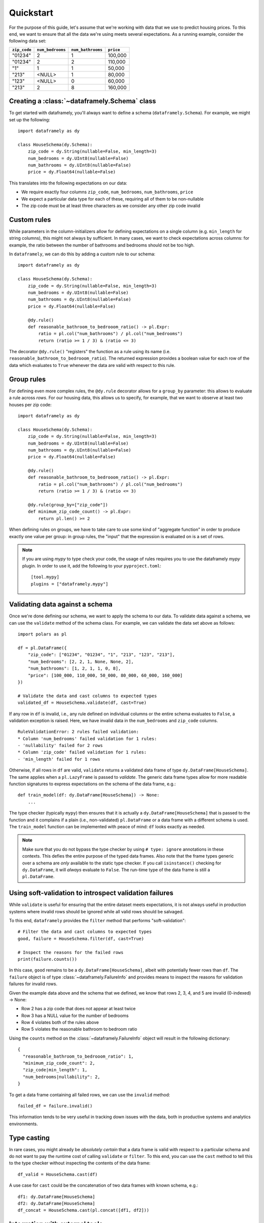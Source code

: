 Quickstart
==========

For the purpose of this guide, let's assume that we're working with data that we use to predict housing prices.
To this end, we want to ensure that all the data we're using meets several expectations.
As a running example, consider the following data set:

.. list-table::
    :header-rows: 1

    * - ``zip_code``
      - ``num_bedrooms``
      - ``num_bathrooms``
      - ``price``
    * - "01234"
      - 2
      - 1
      - 100,000
    * - "01234"
      - 2
      - 2
      - 110,000
    * - "1"
      - 1
      - 1
      - 50,000
    * - "213"
      - <NULL>
      - 1
      - 80,000
    * - "123"
      - <NULL>
      - 0
      - 60,000
    * - "213"
      - 2
      - 8
      - 160,000


Creating a :class:`~dataframely.Schema` class
---------------------------------------------------

To get started with dataframely, you'll always want to define a schema (``dataframely.Schema``). For example, we might set up the following:

::

    import dataframely as dy

    class HouseSchema(dy.Schema):
        zip_code = dy.String(nullable=False, min_length=3)
        num_bedrooms = dy.UInt8(nullable=False)
        num_bathrooms = dy.UInt8(nullable=False)
        price = dy.Float64(nullable=False)

This translates into the following expectations on our data:

- We require exactly four columns ``zip_code``, ``num_bedrooms``, ``num_bathrooms``, ``price``
- We expect a particular data type for each of these, requiring all of them to be non-nullable
- The zip code must be at least three characters as we consider any other zip code invalid

Custom rules
------------

While parameters in the column-initializers allow for defining expectations on a single column (e.g. ``min_length`` for string columns), this might not always by sufficient.
In many cases, we want to check expectations across columns: for example, the ratio between the number of bathrooms and bedrooms should not be too high.

In ``dataframely``, we can do this by adding a custom rule to our schema:

::

    import dataframely as dy

    class HouseSchema(dy.Schema):
        zip_code = dy.String(nullable=False, min_length=3)
        num_bedrooms = dy.UInt8(nullable=False)
        num_bathrooms = dy.UInt8(nullable=False)
        price = dy.Float64(nullable=False)

        @dy.rule()
        def reasonable_bathroom_to_bedrooom_ratio() -> pl.Expr:
            ratio = pl.col("num_bathrooms") / pl.col("num_bedrooms")
            return (ratio >= 1 / 3) & (ratio <= 3)

The decorator ``@dy.rule()`` "registers" the function as a rule using its name (i.e. ``reasonable_bathroom_to_bedrooom_ratio``).
The returned expression provides a boolean value for each row of the data which evaluates to ``True`` whenever the data are valid with respect to this rule.

Group rules
-----------

For defining even more complex rules, the ``@dy.rule`` decorator allows for a ``group_by``
parameter: this allows to evaluate a rule across *rows*.
For our housing data, this allows us to specify, for example, that we want to observe at least two houses per zip code:

::

    import dataframely as dy

    class HouseSchema(dy.Schema):
        zip_code = dy.String(nullable=False, min_length=3)
        num_bedrooms = dy.UInt8(nullable=False)
        num_bathrooms = dy.UInt8(nullable=False)
        price = dy.Float64(nullable=False)

        @dy.rule()
        def reasonable_bathroom_to_bedrooom_ratio() -> pl.Expr:
            ratio = pl.col("num_bathrooms") / pl.col("num_bedrooms")
            return (ratio >= 1 / 3) & (ratio <= 3)

        @dy.rule(group_by=["zip_code"])
        def minimum_zip_code_count() -> pl.Expr:
            return pl.len() >= 2

When defining rules on groups, we have to take care to use some kind of "aggregate function"
in order to produce exactly one value per group:
in group rules, the "input" that the expression is evaluated on is a set of rows.

.. note::
    If you are using `mypy` to type check your code, the usage of rules requires you to use the dataframely `mypy` plugin. In order to use it, add the following to your ``pyproject.toml``:

    ::

        [tool.mypy]
        plugins = ["dataframely.mypy"]


Validating data against a schema
--------------------------------

Once we're done defining our schema, we want to apply the schema to our data.
To validate data against a schema, we can use the ``validate`` method of the schema class. For example, we can validate the data set above as follows:

::

    import polars as pl

    df = pl.DataFrame({
        "zip_code": ["01234", "01234", "1", "213", "123", "213"],
        "num_bedrooms": [2, 2, 1, None, None, 2],
        "num_bathrooms": [1, 2, 1, 1, 0, 8],
        "price": [100_000, 110_000, 50_000, 80_000, 60_000, 160_000]
    })

    # Validate the data and cast columns to expected types
    validated_df = HouseSchema.validate(df, cast=True)

If any row in ``df`` is invalid, i.e., any rule defined on individual columns or the entire schema evaluates to ``False``, a validation exception is raised.
Here, we have invalid data in the ``num_bedrooms`` and ``zip_code`` columns.

::

    RuleValidationError: 2 rules failed validation:
    * Column 'num_bedrooms' failed validation for 1 rules:
    - 'nullability' failed for 2 rows
    * Column 'zip_code' failed validation for 1 rules:
    - 'min_length' failed for 1 rows

Otherwise, if all rows in ``df`` are valid, ``validate`` returns a validated data frame of type ``dy.DataFrame[HouseSchema]``.
The same applies when a ``pl.LazyFrame`` is passed to `validate`.
The generic data frame types allow for more readable function signatures to express
expectations on the schema of the data frame, e.g.:

::

    def train_model(df: dy.DataFrame[HouseSchema]) -> None:
        ...

The type checker (typically ``mypy``) then ensures that it is actually a
``dy.DataFrame[HouseSchema]`` that is passed to the function and it complains if a plain
(i.e., non-validated) ``pl.DataFrame`` or a data frame with a different schema is used.
The ``train_model`` function can be implemented with peace of mind: ``df`` looks exactly as needed.

.. note::
    Make sure that you do not bypass the type checker by using ``# type: ignore`` annotations in these contexts.
    This defies the entire purpose of the typed data frames.
    Also note that the frame types generic over a schema are *only* available to the static type checker.
    If you call ``isinstance()`` checking for ``dy.DataFrame``, it will *always* evaluate to ``False``.
    The run-time type of the data frame is still a ``pl.DataFrame``.

Using soft-validation to introspect validation failures
-------------------------------------------------------

While ``validate`` is useful for ensuring that the entire dataset meets expectations,
it is not always useful in production systems where invalid rows should be ignored while all valid rows should be salvaged.

To this end, ``dataframely`` provides the ``filter`` method that performs "soft-validation":

::

    # Filter the data and cast columns to expected types
    good, failure = HouseSchema.filter(df, cast=True)

    # Inspect the reasons for the failed rows
    print(failure.counts())

In this case, ``good`` remains to be a ``dy.DataFrame[HouseSchema]``, albeit with potentially fewer rows than ``df``.
The ``failure`` object is of type :class:`~dataframely.FailureInfo` and provides means to inspect
the reasons for validation failures for invalid rows.

Given the example data above and the schema that we defined, we know that rows 2, 3, 4, and 5 are invalid (0-indexed) -> None:

- Row 2 has a zip code that does not appear at least twice
- Row 3 has a NULL value for the number of bedrooms
- Row 4 violates both of the rules above
- Row 5 violates the reasonable bathroom to bedroom ratio

Using the ``counts`` method on the :class:`~dataframely.FailureInfo` object will result in the following dictionary:

::

    {
      "reasonable_bathroom_to_bedrooom_ratio": 1,
      "minimum_zip_code_count": 2,
      "zip_code|min_length": 1,
      "num_bedrooms|nullability": 2,
    }


To get a data frame containing all failed rows, we can use the ``invalid`` method:

::

    failed_df = failure.invalid()

This information tends to be very useful in tracking down issues with the data,
both in productive systems and analytics environments.

Type casting
------------

In rare cases, you might already be *absolutely certain* that a data frame is valid with
respect to a particular schema and do not want to pay the runtime cost of calling ``validate`` or ``filter``.
To this end, you can use the ``cast`` method to tell this to the type checker without inspecting the contents of the data frame:

::

    df_valid = HouseSchema.cast(df)

A use case for ``cast`` could be the concatenation of two data frames with known schema, e.g.:

::

    df1: dy.DataFrame[HouseSchema]
    df2: dy.DataFrame[HouseSchema]
    df_concat = HouseSchema.cast(pl.concat([df1, df2]))


Integration with external tools
-------------------------------

Lastly, ``dataframely`` schemas can be used to integrate with external tools:

- ``HouseSchema.create_empty()`` creates an empty ``dy.DataFrame[HouseSchema]`` that can be used for testing
- ``HouseSchema.sql_schema()`` provides a list of `sqlalchemy <https://www.sqlalchemy.org>`_ columns that can be used to create SQL tables using types and constraints in line with the schema
- ``HouseSchema.pyarrow_schema()`` provides a `pyarrow <https://arrow.apache.org/docs/python/index.html>`_ schema with appropriate column dtypes and nullability information


Outlook
-------

This concludes the quickstart guide. For more information, please see the `real-world example <examples/real-world.ipynb>`__ or dive into the API documentation.
